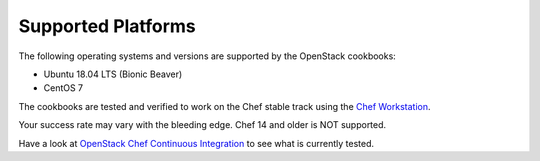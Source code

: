 Supported Platforms
===================

The following operating systems and versions are supported by the OpenStack cookbooks:

* Ubuntu 18.04 LTS (Bionic Beaver)
* CentOS 7

The cookbooks are tested and verified to work on the Chef stable track using
the `Chef Workstation <https://www.chef.sh/docs/chef-workstation/getting-started/>`_.

Your success rate may vary with the bleeding edge. Chef 14 and older is NOT
supported.

Have a look at
`OpenStack Chef Continuous Integration <https://docs.openstack.org/openstack-chef/latest/contributor/ci.html>`_
to see what is currently tested.
